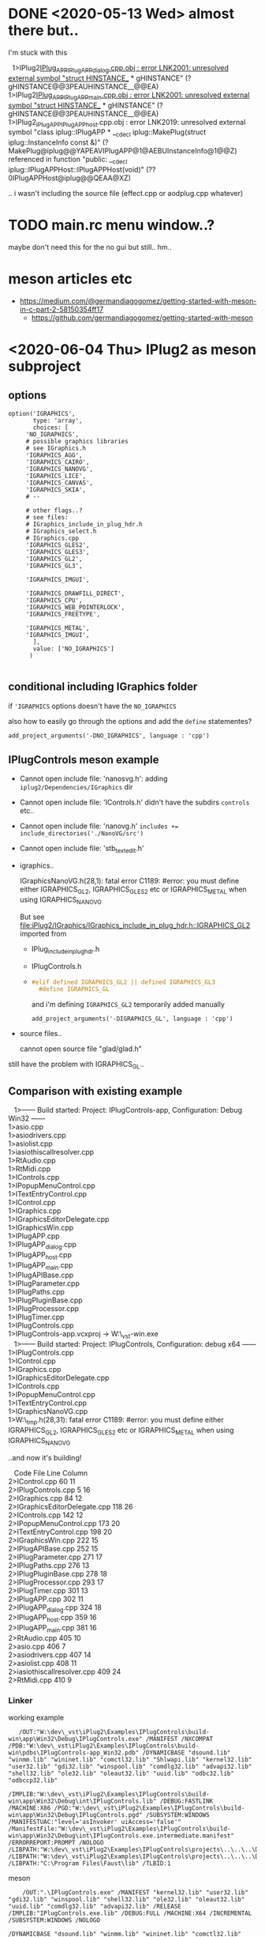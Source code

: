 * DONE <2020-05-13 Wed> almost there but..
  I'm stuck with this
  #+BEGIN_VERSE
  1>IPlug2_IPlug_APP_IPlugAPP_dialog.cpp.obj : error LNK2001: unresolved external symbol "struct HINSTANCE__ * gHINSTANCE" (?gHINSTANCE@@3PEAUHINSTANCE__@@EA)
1>IPlug2_IPlug_APP_IPlugAPP_main.cpp.obj : error LNK2001: unresolved external symbol "struct HINSTANCE__ * gHINSTANCE" (?gHINSTANCE@@3PEAUHINSTANCE__@@EA)
1>IPlug2_IPlug_APP_IPlugAPP_host.cpp.obj : error LNK2019: unresolved external symbol "class iplug::IPlugAPP * __cdecl iplug::MakePlug(struct iplug::InstanceInfo const &)" (?MakePlug@iplug@@YAPEAVIPlugAPP@1@AEBUInstanceInfo@1@@Z) referenced in function "public: __cdecl iplug::IPlugAPPHost::IPlugAPPHost(void)" (??0IPlugAPPHost@iplug@@QEAA@XZ)

  #+END_VERSE

  .. i wasn't including the source file (effect.cpp or aodplug.cpp whatever)

* TODO main.rc menu window..?
  maybe don't need this for the no gui but still.. hm..
* meson articles etc
  - https://medium.com/@germandiagogomez/getting-started-with-meson-in-c-part-2-58150354ff17
    - https://github.com/germandiagogomez/getting-started-with-meson
* <2020-06-04 Thu> IPlug2 as meson subproject
** options
   #+BEGIN_SRC meson
option('IGRAPHICS',
       type: 'array',
       choices: [
	 'NO_IGRAPHICS',
	 # possible graphics libraries
	 # see IGraphics.h
	 'IGRAPHICS_AGG',
	 'IGRAPHICS_CAIRO',
	 'IGRAPHICS_NANOVG',
	 'IGRAPHICS_LICE',
	 'IGRAPHICS_CANVAS',
	 'IGRAPHICS_SKIA',
	 # --

	 # other flags..?
	 # see files:
	 # IGraphics_include_in_plug_hdr.h
	 # IGraphics_select.h
	 # IGraphics.cpp
	 'IGRAPHICS_GLES2',
	 'IGRAPHICS_GLES3',
	 'IGRAPHICS_GL2',
	 'IGRAPHICS_GL3',
	 
	 'IGRAPHICS_IMGUI',

	 'IGRAPHICS_DRAWFILL_DIRECT',
	 'IGRAPHICS_CPU',
	 'IGRAPHICS_WEB_POINTERLOCK',
	 'IGRAPHICS_FREETYPE',

	 'IGRAPHICS_METAL',
	 'IGRAPHICS_IMGUI',
       ],
       value: ['NO_IGRAPHICS']
      )
  
   #+END_SRC
** conditional including IGraphics folder
   if ='IGRAPHICS= options doesn't have the
   =NO_IGRAPHICS=

   also how to easily go through the options
   and add the =define= statementes?

   #+BEGIN_SRC meson
add_project_arguments('-DNO_IGRAPHICS', language : 'cpp')   
   #+END_SRC

** IPlugControls meson example
   - Cannot open include file: 'nanosvg.h':
     adding =iplug2/Dependencies/IGraphics= dir
   - Cannot open include file: 'IControls.h'
     didn't have the subdirs =controls= etc..
   - Cannot open include file: 'nanovg.h'
     ~includes += include_directories('./NanoVG/src')~
   - Cannot open include file: 'stb_textedit.h'
   - igraphics..
     #+BEGIN_VERSE
     IGraphicsNanoVG.h(28,1): fatal error C1189: #error:  you must define either IGRAPHICS_GL2, IGRAPHICS_GLES2 etc or IGRAPHICS_METAL when using IGRAPHICS_NANOVG
     #+END_VERSE
     But see [[file:iPlug2/IGraphics/IGraphics_include_in_plug_hdr.h::IGRAPHICS_GL2]]
     imported from
     - IPlug_include_in_plug_hdr.h
     - IPlugControls.h
     - 

	  #+BEGIN_SRC c
     #elif defined IGRAPHICS_GL2 || defined IGRAPHICS_GL3
       #define IGRAPHICS_GL     
	  #+END_SRC

	  and i'm defining =IGRAPHICS_GL2=
	  temporarily added manually
	  #+BEGIN_SRC meson
     add_project_arguments('-DIGRAPHICS_GL', language : 'cpp')     
	  #+END_SRC
   - source files..
     #+BEGIN_VERSE
     cannot open source file "glad/glad.h"
     #+END_VERSE



   still have the problem with IGRAPHICS_GL..
   
** Comparison with existing example
   #+BEGIN_VERSE
   1>------ Build started: Project: IPlugControls-app, Configuration: Debug Win32 ------
1>asio.cpp
1>asiodrivers.cpp
1>asiolist.cpp
1>iasiothiscallresolver.cpp
1>RtAudio.cpp
1>RtMidi.cpp
1>IControls.cpp
1>IPopupMenuControl.cpp
1>ITextEntryControl.cpp
1>IControl.cpp
1>IGraphics.cpp
1>IGraphicsEditorDelegate.cpp
1>IGraphicsWin.cpp
1>IPlugAPP.cpp
1>IPlugAPP_dialog.cpp
1>IPlugAPP_host.cpp
1>IPlugAPP_main.cpp
1>IPlugAPIBase.cpp
1>IPlugParameter.cpp
1>IPlugPaths.cpp
1>IPlugPluginBase.cpp
1>IPlugProcessor.cpp
1>IPlugTimer.cpp
1>IPlugControls.cpp
1>IPlugControls-app.vcxproj -> W:\dev\_vst\iPlug2\Examples\IPlugControls\build-win\app\Win32\Debug\IPlugControls.exe

   #+END_VERSE

   #+BEGIN_VERSE
   1>------ Build started: Project: IPlugControls, Configuration: debug x64 ------
1>IPlugControls.cpp
1>IControl.cpp
1>IGraphics.cpp
1>IGraphicsEditorDelegate.cpp
1>IControls.cpp
1>IPopupMenuControl.cpp
1>ITextEntryControl.cpp
1>IGraphicsNanoVG.cpp
1>W:\dev\_tmp\mesonIPlug\examples\IPlugControls\subprojects\iplug2\IGraphics\Drawing\IGraphicsNanoVG.h(28,31): fatal error C1189: #error:  you must define either IGRAPHICS_GL2, IGRAPHICS_GLES2 etc or IGRAPHICS_METAL when using IGRAPHICS_NANOVG

   #+END_VERSE

   ..and now it's building!
   #+BEGIN_VERSE
   Code	File	Line	Column
2>IControl.cpp		60	11
2>IPlugControls.cpp		5	16
2>IGraphics.cpp		84	12
2>IGraphicsEditorDelegate.cpp		118	26
2>IControls.cpp		142	12
2>IPopupMenuControl.cpp		173	20
2>ITextEntryControl.cpp		198	20
2>IGraphicsWin.cpp		222	15
2>IPlugAPIBase.cpp		252	15
2>IPlugParameter.cpp		271	17
2>IPlugPaths.cpp		276	13
2>IPlugPluginBase.cpp		278	18
2>IPlugProcessor.cpp		293	17
2>IPlugTimer.cpp		301	13
2>IPlugAPP.cpp		302	11
2>IPlugAPP_dialog.cpp		324	18
2>IPlugAPP_host.cpp		359	16
2>IPlugAPP_main.cpp		381	16
2>RtAudio.cpp		405	10
2>asio.cpp		406	7
2>asiodrivers.cpp		407	14
2>asiolist.cpp		408	11
2>iasiothiscallresolver.cpp		409	24
2>RtMidi.cpp		410	9

   #+END_VERSE


   
*** Linker
    working example
    #+BEGIN_EXAMPLE
    /OUT:"W:\dev\_vst\iPlug2\Examples\IPlugControls\build-win\app\Win32\Debug\IPlugControls.exe" /MANIFEST /NXCOMPAT /PDB:"W:\dev\_vst\iPlug2\Examples\IPlugControls\build-win\pdbs\IPlugControls-app_Win32.pdb" /DYNAMICBASE "dsound.lib" "winmm.lib" "wininet.lib" "comctl32.lib" "Shlwapi.lib" "kernel32.lib" "user32.lib" "gdi32.lib" "winspool.lib" "comdlg32.lib" "advapi32.lib" "shell32.lib" "ole32.lib" "oleaut32.lib" "uuid.lib" "odbc32.lib" "odbccp32.lib"

 /IMPLIB:"W:\dev\_vst\iPlug2\Examples\IPlugControls\build-win\app\Win32\Debug\int\IPlugControls.lib" /DEBUG:FASTLINK /MACHINE:X86 /PGD:"W:\dev\_vst\iPlug2\Examples\IPlugControls\build-win\app\Win32\Debug\IPlugControls.pgd" /SUBSYSTEM:WINDOWS /MANIFESTUAC:"level='asInvoker' uiAccess='false'" /ManifestFile:"W:\dev\_vst\iPlug2\Examples\IPlugControls\build-win\app\Win32\Debug\int\IPlugControls.exe.intermediate.manifest" /ERRORREPORT:PROMPT /NOLOGO /LIBPATH:"W:\dev\_vst\iPlug2\Examples\IPlugControls\projects\..\..\..\Dependencies\Build\win\Win32\Debug" /LIBPATH:"W:\dev\_vst\iPlug2\Examples\IPlugControls\projects\..\..\..\Dependencies\IPlug\AAX_SDK\Libs\Debug" /LIBPATH:"C:\Program Files\Faust\lib" /TLBID:1 
    #+END_EXAMPLE
    
    meson
    #+BEGIN_EXAMPLE
    /OUT:".\IPlugControls.exe" /MANIFEST "kernel32.lib" "user32.lib" "gdi32.lib" "winspool.lib" "shell32.lib" "ole32.lib" "oleaut32.lib" "uuid.lib" "comdlg32.lib" "advapi32.lib" /RELEASE /IMPLIB:"IPlugControls.exe.lib" /DEBUG:FULL /MACHINE:X64 /INCREMENTAL /SUBSYSTEM:WINDOWS /NOLOGO 

/DYNAMICBASE "dsound.lib" "winmm.lib" "wininet.lib" "comctl32.lib" "Shlwapi.lib" "kernel32.lib" "user32.lib" "gdi32.lib" "winspool.lib" "comdlg32.lib" "advapi32.lib" "shell32.lib" "ole32.lib" "oleaut32.lib" "uuid.lib" "odbc32.lib" "odbccp32.lib" /TLBID:1 
    #+END_EXAMPLE
